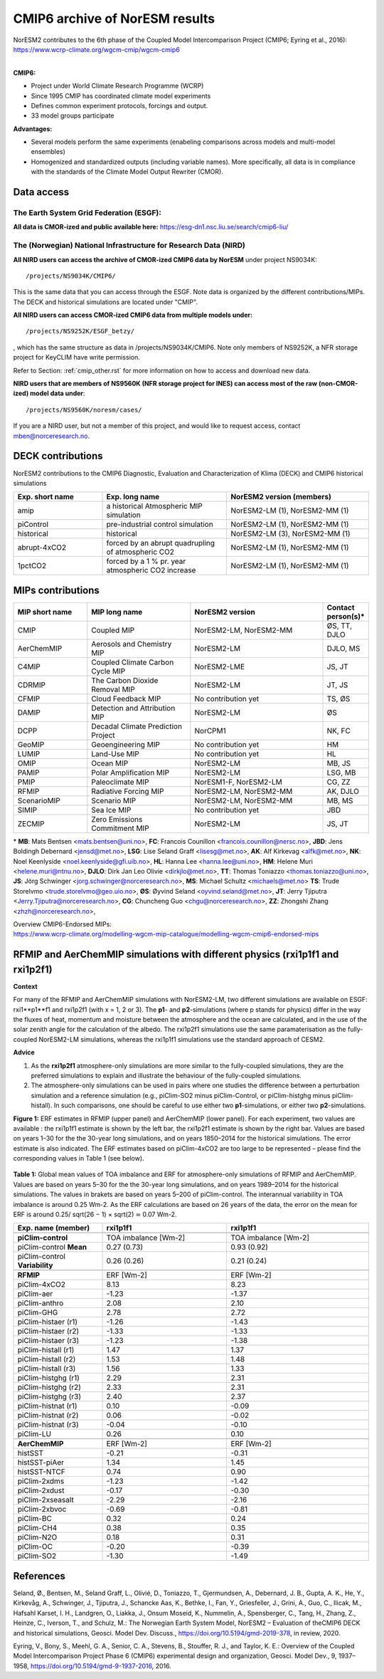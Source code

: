 .. _cmip6_data.rst

CMIP6 archive of NorESM results
===================


| NorESM2 contributes to the 6th phase of the Coupled Model Intercomparison Project (CMIP6; Eyring et al., 2016):   
| https://www.wcrp-climate.org/wgcm-cmip/wgcm-cmip6   
| 


**CMIP6:** 

- Project under World Climate Research Programme (WCRP)
- Since 1995 CMIP has coordinated climate model experiments
- Defines common experiment protocols, forcings and output.
- 33 model groups participate

**Advantages:**

- Several models perform the same experiments (enabeling comparisons across models and multi-model ensembles)
- Homogenized and standardized outputs (including variable names). More specifically, all data is in compliance with the standards of the Climate Model Output Rewriter (CMOR).

Data access
^^^^^^^

The Earth System Grid Federation (ESGF):
++++++++++++++++

**All data is CMOR-ized and public available here:**
https://esg-dn1.nsc.liu.se/search/cmip6-liu/

The (Norwegian) National Infrastructure for Research Data (NIRD)
+++++++++++++++
 
**All NIRD users can access the archive of CMOR-ized CMIP6 data by NorESM** under project NS9034K::

   /projects/NS9034K/CMIP6/
   
This is the same data that you can access through the ESGF. Note data is organized by the different contributions/MIPs. The DECK and historical simulations are located under "CMIP".

**All NIRD users can access CMOR-ized CMIP6 data from multiple models under:** :: 

   /projects/NS9252K/ESGF_betzy/

, which has the same structure as data in /projects/NS9034K/CMIP6. Note only members of NS9252K, a NFR storage project for KeyCLIM have write permission.

Refer to Section: :ref:`cmip_other.rst` for more information on how to access and download new data.

**NIRD users that are members of NS9560K (NFR storage project for INES) can access most of the raw (non-CMOR-ized) model data under**::

   /projects/NS9560K/noresm/cases/ 
   
If you are a NIRD user, but not a member of this project, and would like to request access, contact mben@norceresearch.no.

DECK contributions
^^^^^^^^^^^^^^^^^^
NorESM2 contributions to the CMIP6 Diagnostic, Evaluation and Characterization of Klima (DECK) and CMIP6 historical simulations

.. list-table:: 
   :widths: 25 35 40
   :header-rows: 1
    
   * - Exp. short name
     - Exp. long name
     - NorESM2 version (members)
   *  - amip
      - a historical Atmospheric MIP simulation
      - NorESM2-LM (1), NorESM2-MM (1)
   * - piControl
     - pre-industrial control simulation
     - NorESM2-LM (1), NorESM2-MM (1)
   * - historical
     - historical 
     - NorESM2-LM (3), NorESM2-MM (1)
   * - abrupt-4xCO2
     - forced by an abrupt quadrupling of atmospheric CO2
     - NorESM2-LM (1), NorESM2-MM (1)
   * - 1pctCO2
     - forced by a 1 % pr. year atmospheric CO2 increase
     - NorESM2-LM (1), NorESM2-MM (1)


MIPs contributions
^^^^^^^^^^^^^^^^^

.. list-table:: 
   :widths: 25 35 45 15
   :header-rows: 1

   * - MIP short name
     - MIP long name
     - NorESM2 version
     - Contact person(s)*
   * - CMIP
     - Coupled MIP
     - NorESM2-LM, NorESM2-MM
     - ØS, TT, DJLO
   * - AerChemMIP
     - Aerosols and Chemistry MIP
     - NorESM2-LM
     - DJLO, MS
   * - C4MIP
     - Coupled Climate Carbon Cycle MIP
     - NorESM2-LME
     - JS, JT
   * - CDRMIP	   
     - The Carbon Dioxide Removal MIP
     - NorESM2-LM
     - JT, JS
   * - CFMIP
     - Cloud Feedback MIP
     - No contribution yet
     - TS, ØS
   * - DAMIP
     - Detection and Attribution MIP
     - NorESM2-LM
     - ØS
   * - DCPP
     - Decadal Climate Prediction Project
     - NorCPM1
     - NK, FC
   * - GeoMIP
     - Geoengineering MIP
     - No contribution yet
     - HM
   * - LUMIP
     - Land-Use MIP
     - No contribution yet
     - HL
   * - OMIP
     - Ocean MIP
     - NorESM2-LM
     - MB, JS
   * - PAMIP
     - Polar Amplification MIP
     - NorESM2-LM
     - LSG, MB
   * - PMIP
     - Paleoclimate MIP
     - NorESM1-F, NorESM2-LM
     - CG, ZZ
   * - RFMIP
     - Radiative Forcing MIP
     - NorESM2-LM, NorESM2-MM
     - AK, DJLO
   * - ScenarioMIP
     - Scenario MIP
     - NorESM2-LM, NorESM2-MM
     - MB, MS
   * - SIMIP
     - Sea Ice MIP
     - No contribution yet
     - JBD
   * - ZECMIP	   
     - Zero Emissions Commitment MIP
     - NorESM2-LM
     - JS, JT

\* 
**MB**: Mats Bentsen <mats.bentsen@uni.no>,
**FC**: Francois Counillon <francois.counillon@nersc.no>,
**JBD**: Jens Boldingh Debernard <jensd@met.no>,
**LSG**: Lise Seland Graff <lisesg@met.no>,
**AK**: Alf Kirkevag <alfk@met.no>,
**NK**: Noel Keenlyside <noel.keenlyside@gfi.uib.no>,
**HL**: Hanna Lee <hanna.lee@uni.no>,
**HM**: Helene Muri <helene.muri@ntnu.no>,
**DJLO**: Dirk Jan Leo Olivie <dirkjlo@met.no>,
**TT**: Thomas Toniazzo <thomas.toniazzo@uni.no>,
**JS**: Jörg Schwinger <jorg.schwinger@norceresearch.no>,
**MS**: Michael Schultz <michaels@met.no>
**TS**: Trude Storelvmo <trude.storelvmo@geo.uio.no>,
**ØS**: Øyvind Seland <oyvind.seland@met.no>,
**JT**: Jerry Tjiputra <Jerry.Tjiputra@norceresearch.no>,
**CG**: Chuncheng Guo <chgu@norceresearch.no>,
**ZZ**: Zhongshi Zhang <zhzh@norceresearch.no>,

| Overview CMIP6-Endorsed MIPs:
| https://www.wcrp-climate.org/modelling-wgcm-mip-catalogue/modelling-wgcm-cmip6-endorsed-mips


RFMIP and AerChemMIP simulations with different physics (rxi1p1f1 and rxi1p2f1)
^^^^^^^^^^^^^^^^^
**Context**

For many of the RFMIP and AerChemMIP simulations with NorESM2-LM, two different simulations are available on ESGF: rxi1**p1**f1 and rxi1p2f1 (with x = 1, 2 or 3). The **p1**- and **p2**-simulations (where p stands for physics) differ in the way the fluxes of heat, momentum and moisture between the atmosphere and the ocean are calculated, and in the use of the solar zenith angle for the calculation of the albedo. The rxi1p2f1 simulations use
the same paramaterisation as the fully-coupled NorESM2-LM simulations, whereas the rxi1p1f1 simulations use the standard approach of CESM2.

**Advice**

1. As the **rxi1p2f1** atmosphere-only simulations are more similar to the fully-coupled simulations, they are the preferred simulations to explain and illustrate the behaviour of the fully-coupled simulations.

2. The atmosphere-only simulations can be used in pairs where one studies the difference between a perturbation simulation and a reference simulation (e.g., piClim-SO2 minus piClim-Control, or piClim-histghg minus piClim-histall). In such comparisons, one should be careful to use either two **p1**-simulations, or either two **p2**-simulations.


**Figure 1:** ERF estimates in RFMIP (upper panel) and AerChemMIP (lower panel). For each experiment, two values are available : the rxi1p1f1 estimate is shown by the left bar, the rxi1p2f1 estimate is shown by the right bar. Values are based on years 1–30 for the the 30-year long simulations, and on years 1850–2014 for the historical simulations. The error estimate is also indicated. The ERF estimates based on piClim-4xCO2 are too large to be represented –
please find the corresponding values in Table 1 (see below).

.. figure:: p1vsp2.png
    :width: 100%
    :align: center
    :alt: alternate text
    :figclass: align-center


**Table 1:** Global mean values of TOA imbalance and ERF for atmosphere-only simulations of RFMIP and AerChemMIP. Values are based on years 5–30 for the the 30-year long simulations, and on years 1989–2014 for the historical simulations. The values in brakets are based on years 5–200 of piClim-control. The interannual variability in TOA imbalance is around 0.25 Wm-2. As the ERF calculations are based on 26 years of the data, the error on the mean
for ERF is around 0.25/ sqrt(26 − 1) × sqrt(2) ≃ 0.07 Wm-2.

.. list-table:: 
   :widths: 25 35 40
   :header-rows: 2
    
   * - Exp. name (member)
     - **rxi1p1f1**
     - **rxi1p1f1**
   * - 
     - 
     - 
   * - **piClim-control**
     - TOA imbalance [Wm-2]
     - TOA imbalance [Wm-2]
   * - piClim-control **Mean**
     - 0.27 (0.73)
     - 0.93 (0.92)
   * - piClim-control **Variability**
     - 0.26 (0.26)
     - 0.21 (0.24)
   * -
     - 
     - 
   * -  **RFMIP**
     - ERF [Wm-2]
     - ERF [Wm-2]
   * - piClim-4xCO2 
     -  8.13
     -  8.23
   * - piClim-aer
     - -1.23
     - -1.37
   * - piClim-anthro
     -  2.08
     -  2.10
   * - piClim-GHG
     -  2.78
     -  2.72
   * - piClim-histaer (r1)
     - -1.26
     - -1.43
   * - piClim-histaer (r2)
     - -1.33
     - -1.33
   * - piClim-histaer (r3)
     - -1.23
     - -1.38
   * - piClim-histall (r1)
     -  1.47
     -  1.37
   * - piClim-histall (r2) 
     -  1.53
     -  1.48
   * - piClim-histall (r3)
     -  1.56
     -  1.33
   * - piClim-histghg (r1)
     -  2.29
     -  2.31
   * - piClim-histghg (r2)
     -  2.33
     -  2.31
   * - piClim-histghg (r3)
     -  2.40
     -  2.37
   * - piClim-histnat (r1) 
     -  0.10
     - -0.09
   * - piClim-histnat (r2) 
     -  0.06
     - -0.02
   * - piClim-histnat (r3) 
     - -0.04
     - -0.10
   * - piClim-LU
     -  0.26
     -  0.10
   * -
     - 
     - 
   * -  **AerChemMIP**
     - ERF [Wm-2]
     - ERF [Wm-2]
   * - histSST
     - -0.21
     - -0.31
   * - histSST-piAer
     -  1.34
     -  1.45
   * - histSST-NTCF
     -  0.74
     -  0.90
   * - piClim-2xdms
     - -1.23
     - -1.42
   * - piClim-2xdust
     - -0.17
     - -0.30
   * - piClim-2xseasalt
     - -2.29
     - -2.16
   * - piClim-2xbvoc
     - -0.69
     - -0.81
   * - piClim-BC
     -  0.32
     -  0.24
   * - piClim-CH4
     -  0.38
     -  0.35
   * - piClim-N2O
     -  0.18
     -  0.31
   * - piClim-OC
     - -0.20
     - -0.39
   * - piClim-SO2
     - -1.30
     - -1.49
     
References
^^^^^^
Seland, Ø., Bentsen, M., Seland Graff, L., Olivié, D., Toniazzo, T., Gjermundsen, A., Debernard, J. B., Gupta, A. K., He, Y., Kirkevåg, A., Schwinger, J., Tjiputra, J., Schancke Aas, K., Bethke, I., Fan, Y., Griesfeller, J., Grini, A., Guo, C., Ilicak, M., Hafsahl Karset, I. H., Landgren, O., Liakka, J., Onsum Moseid, K., Nummelin, A., Spensberger, C., Tang, H., Zhang, Z., Heinze, C., Iverson, T., and Schulz, M.: The Norwegian Earth System Model, NorESM2 – Evaluation of theCMIP6 DECK and historical simulations, Geosci. Model Dev. Discuss., https://doi.org/10.5194/gmd-2019-378, in review, 2020.


Eyring, V., Bony, S., Meehl, G. A., Senior, C. A., Stevens, B., Stouffer, R. J., and Taylor, K. E.: Overview of the Coupled Model Intercomparison Project Phase 6 (CMIP6) experimental design and organization, Geosci. Model Dev., 9, 1937–1958, https://doi.org/10.5194/gmd-9-1937-2016, 2016.
